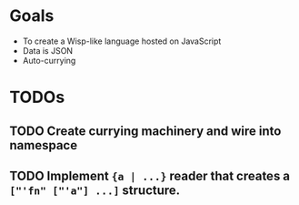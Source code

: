 * Goals

- To create a Wisp-like language hosted on JavaScript
- Data is JSON
- Auto-currying

* TODOs
** TODO Create currying machinery and wire into namespace
** TODO Implement ~{a | ...}~ reader that creates a ~["'fn" ["'a"] ...]~ structure.

